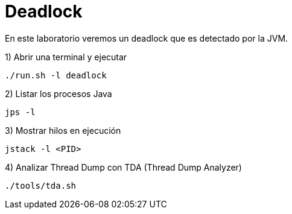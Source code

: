 = Deadlock

En este laboratorio veremos un deadlock que es detectado por la JVM.

1) Abrir una terminal y ejecutar

[source,bash]
----
./run.sh -l deadlock
----

2) Listar los procesos Java

[source,bash]
----
jps -l
----

3) Mostrar hilos en ejecución

[source,bash]
----
jstack -l <PID>
----

4) Analizar Thread Dump con TDA (Thread Dump Analyzer)

[source,bash]
----
./tools/tda.sh
----
